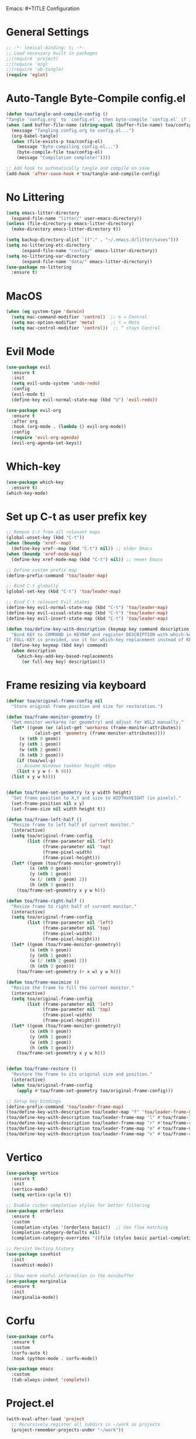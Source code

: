 Emacs: #+TITLE Configuration 
#+AUTHOR: Tunç O. Aydın

* General Settings
#+begin_src emacs-lisp :tangle config.el
  ;; -*- lexical-binding: t; -*-
  ;; Load necessary built in packages
  ;;(require 'project)
  ;;(require 'org) 
  ;;(require 'ob-tangle)
  (require 'eglot)
#+end_src

* Auto-Tangle Byte-Compile config.el
#+begin_src emacs-lisp :tangle config.el
  (defun toa/tangle-and-compile-config ()
  "Tangle `config.org` to `config.el`, then byte-compile `config.el` if it changed."
  (when (and buffer-file-name (string-equal (buffer-file-name) toa/config-org))
    (message "Tangling config.org to config.el...")
    (org-babel-tangle)
    (when (file-exists-p toa/config-el)
      (message "Byte-compiling config.el...")
      (byte-compile-file toa/config-el)
      (message "Compilation complete!"))))

  ;; Add hook to automatically tangle and compile on save
  (add-hook 'after-save-hook #'toa/tangle-and-compile-config)
#+end_src

* No Littering
#+begin_src emacs-lisp :tangle config.el
  (setq emacs-litter-directory
	(expand-file-name "litter/" user-emacs-directory))
  (unless (file-directory-p emacs-litter-directory)
    (make-directory emacs-litter-directory t))

  (setq backup-directory-alist `(("." . "~/.emacs.d/litter/saves")))
  (setq no-littering-etc-directory
        (expand-file-name "config/" emacs-litter-directory))
  (setq no-littering-var-directory
        (expand-file-name "data/" emacs-litter-directory))
  (use-package no-littering
    :ensure t)
#+end_src

* MacOS
#+begin_src emacs-lisp :tangle config.el
(when (eq system-type 'darwin)
  (setq mac-command-modifier 'control)  ;; ⌘ = Control
  (setq mac-option-modifier 'meta)      ;; ⌥ = Meta
  (setq mac-control-modifier 'control))  ;; ^ stays Control 
#+end_src

* Evil Mode
#+begin_src emacs-lisp :tangle config.el
  (use-package evil
    :ensure t
    :init
    (setq evil-undo-system 'undo-redo)
    :config
    (evil-mode t)
    (define-key evil-normal-state-map (kbd "U") 'evil-redo))

  (use-package evil-org
    :ensure t
    :after org
    :hook (org-mode . (lambda () evil-org-mode))
    :config
    (require 'evil-org-agenda)
    (evil-org-agenda-set-keys))
#+end_src

* Which-key 
#+begin_src emacs-lisp :tangle config.el
  (use-package which-key
    :ensure t)
  (which-key-mode)
#+end_src

* Set up C-t as user prefix key
#+begin_src emacs-lisp :tangle config.el
  ;; Remove C-t from all relevant maps
  (global-unset-key (kbd "C-t"))
  (when (boundp 'xref--map)
    (define-key xref--map (kbd "C-t") nil)) ;; older Emacs
  (when (boundp 'xref-mode-map)
    (define-key xref-mode-map (kbd "C-t") nil)) ;; newer Emacs

  ;; Define custom prefix map
  (define-prefix-command 'toa/leader-map)

  ;; Bind C-t globally
  (global-set-key (kbd "C-t") 'toa/leader-map)

  ;; Bind C-t relevant Evil states
  (define-key evil-normal-state-map (kbd "C-t") 'toa/leader-map)
  (define-key evil-visual-state-map (kbd "C-t") 'toa/leader-map)
  (define-key evil-insert-state-map (kbd "C-t") 'toa/leader-map)

  (defun toa/define-key-with-description (keymap key command description &optional full-key)
    "Bind KEY to COMMAND in KEYMAP and register DESCRIPTION with which-key.
  If FULL-KEY is provided, use it for which-key replacement instead of KEY."
    (define-key keymap (kbd key) command)
    (when description
      (which-key-add-key-based-replacements
        (or full-key key) description)))
#+end_src

* Frame resizing via keyboard
#+begin_src emacs-lisp :tangle config.el
  (defvar toa/original-frame-config nil
    "Store original frame position and size for restoration.")

  (defun toa/frame-monitor-geometry ()
    "Get monitor workarea (or geometry) and adjust for WSL2 manually."
    (let* ((geom (or (alist-get 'workarea (frame-monitor-attributes))
		     (alist-get 'geometry (frame-monitor-attributes))))
	   (x (nth 0 geom))
	   (y (nth 1 geom))
	   (w (nth 2 geom))
	   (h (nth 3 geom)))
      (if (toa/wsl-p)
	  ;; Assume Windows taskbar height ~80px 
	  (list x y w (- h 80))
	(list x y w h))))


  (defun toa/frame-set-geometry (x y width height)
    "Set frame position to X,Y and size to WIDTHxHEIGHT (in pixels)."
    (set-frame-position nil x y)
    (set-frame-size nil width height t))

  (defun toa/frame-left-half ()
    "Resize frame to left half of current monitor."
    (interactive)
    (setq toa/original-frame-config
          (list (frame-parameter nil 'left)
                (frame-parameter nil 'top)
                (frame-pixel-width)
                (frame-pixel-height)))
    (let* ((geom (toa/frame-monitor-geometry))
           (x (nth 0 geom))
           (y (nth 1 geom))
           (w (/ (nth 2 geom) 2))
           (h (nth 3 geom)))
      (toa/frame-set-geometry x y w h)))

  (defun toa/frame-right-half ()
    "Resize frame to right half of current monitor."
    (interactive)
    (setq toa/original-frame-config
          (list (frame-parameter nil 'left)
                (frame-parameter nil 'top)
                (frame-pixel-width)
                (frame-pixel-height)))
    (let* ((geom (toa/frame-monitor-geometry))
           (x (nth 0 geom))
           (y (nth 1 geom))
           (w (/ (nth 2 geom) 2))
           (h (nth 3 geom)))
      (toa/frame-set-geometry (+ x w) y w h)))

  (defun toa/frame-maximize ()
    "Resize the frame to fill the current monitor."
    (interactive)
    (setq toa/original-frame-config
          (list (frame-parameter nil 'left)
                (frame-parameter nil 'top)
                (frame-pixel-width)
                (frame-pixel-height)))
    (let* ((geom (toa/frame-monitor-geometry))
           (x (nth 0 geom))
           (y (nth 1 geom))
           (w (nth 2 geom))
           (h (nth 3 geom)))
      (toa/frame-set-geometry x y w h)))


  (defun toa/frame-restore ()
    "Restore the frame to its original size and position."
    (interactive)
    (when toa/original-frame-config
      (apply #'toa/frame-set-geometry toa/original-frame-config)))

  ;; Setup key bindings
  (define-prefix-command 'toa/leader-frame-map)
  (toa/define-key-with-description toa/leader-map "f" 'toa/leader-frame-map "frame" "C-t f")
  (toa/define-key-with-description toa/leader-frame-map "l" #'toa/frame-left-half "snap left" "C-t f l")
  (toa/define-key-with-description toa/leader-frame-map "r" #'toa/frame-right-half "snap right" "C-t f r")
  (toa/define-key-with-description toa/leader-frame-map "m" #'toa/frame-maximize "maximize" "C-t f m")
  (toa/define-key-with-description toa/leader-frame-map "x" #'toa/frame-restore "reset" "C-t f x")
#+end_src

* Vertico
#+begin_src emacs-lisp :tangle config.el
  (use-package vertico
    :ensure t
    :init
    (vertico-mode)
    (setq vertico-cycle t))

  ;; Enable richer completion styles for better filtering
  (use-package orderless
    :ensure t
    :custom
    (completion-styles '(orderless basic))  ;; Use flex matching
    (completion-category-defaults nil)
    (completion-category-overrides '((file (styles basic partial-completion)))))  ;; Keep file paths predictable

  ;; Persist Vertico history
  (use-package savehist
    :init
    (savehist-mode))

  ;; Show more useful information in the minibuffer
  (use-package marginalia
    :ensure t
    :init
    (marginalia-mode))
#+end_src

* Corfu
#+begin_src emacs-lisp :tangle config.el 
  (use-package corfu
    :ensure t
    :custom
    (corfu-auto t)
    :hook (python-mode . corfu-mode))

  (use-package emacs
    :custom
    (tab-always-indent 'complete))
#+end_src

* Project.el
#+begin_src emacs-lisp :tangle config.el
  (with-eval-after-load 'project
    ;; Recursively register all subdirs in ~/work as projects
    (project-remember-projects-under "~/work"))

#+end_src

* Ranger 
#+begin_src emacs-lisp :tangle config.el
      (use-package ranger
        :ensure t
        :commands (ranger deer)
        :init
        ;; Keep it lightweight and familiar
        (setq ranger-show-hidden t              ;; show dotfiles
              ranger-preview-file t             ;; enable live preview
              ranger-show-preview t             ;; ensure preview window is shown
              ranger-max-preview-size 50        ;; MB; preview larger images
              ranger-dont-show-binary nil       ;; preview binary files
  	    ranger-show-literal nil
  	    ranger-cleanup-eagerly t
  	    ranger-cleanup-on-disable t
              ranger-modify-header t)
        ;; If you want Ranger to replace Dired everywhere, toggle this on:
        ;; (setq ranger-override-dired t)
        )

      ;; Leader: C-t r …
      (define-prefix-command 'toa/leader-ranger-map)
      (toa/define-key-with-description toa/leader-map "r" 'toa/leader-ranger-map "ranger" "C-t r")
      (toa/define-key-with-description toa/leader-ranger-map "r" #'ranger "open ranger" "C-t r r")
      (toa/define-key-with-description toa/leader-ranger-map "d" #'deer "open deer (lite)" "C-t r d")
      (toa/define-key-with-description toa/leader-ranger-map "q" #'ranger-close "quit ranger" "C-t r q")

      ;; Optional: quick toggle to make Ranger replace Dired on the fly.
      (defun toa/ranger-override-dired-toggle ()
        (interactive)
        (setq ranger-override-dired (not ranger-override-dired))
        (message "ranger-override-dired: %s" ranger-override-dired))
      (toa/define-key-with-description toa/leader-ranger-map "o"
                                       #'toa/ranger-override-dired-toggle
    				   "toggle override" "C-t r o")
#+end_src

* Eglot
#+begin_src emacs-lisp :tangle config.el
  (use-package eglot
    :ensure t
    :hook (python-mode . eglot-ensure))

  (defun toa/setup-completion ()
    (setq-local completion-at-point-functions
    	      (list #'eglot-completion-at-point)))

  (add-hook 'eglot-managed-mode-hook 'toa/setup-completion) 
  (defun toa/ensure-pyright-installed ()
    "Ensure pyright is installed. Offer to install pyright or node via conda."
    (unless (executable-find "pyright")
      (if (executable-find "npm")
          (when (y-or-n-p
                 "Pyright not found. Install it globally via npm? ")
            (let ((default-directory "~"))
              (shell-command "npm install -g pyright")
              (message "Pyright installed via npm.")))
        (when (and (executable-find "conda")
                   (y-or-n-p
                    "npm (Node.js) not found. Install nodejs via conda? "))
          (let ((default-directory "~"))
            (shell-command "conda install -y conda-forge::nodejs=22")
            (message "Node.js installed via conda.")
            (when (executable-find "npm")
              (when (y-or-n-p
                     "Install pyright via npm now? ")
                (shell-command "npm install -g pyright")
                (message "Pyright installed via npm."))))))))

  (add-hook 'python-mode-hook #'toa/ensure-pyright-installed)
#+end_src

* Conda
#+begin_src emacs-lisp :tangle config.el
    (use-package conda
      :ensure t
      :init
      (setq conda-anaconda-home (expand-file-name "~/miniconda3"))
      (setq conda-env-home-directory (expand-file-name "~/miniconda3/envs/"))
      :config
      (conda-env-initialize-interactive-shells)
      (conda-env-initialize-eshell)
      (setq conda-env-default-name nil)
      (conda-env-autoactivate-mode nil))  ;; Don't Auto-activate Conda environments when opening files

    (defun toa/select-conda-env ()
      "Prompt to activate a Conda environment if one isn't set in .dir-locals.el."
      (interactive)
      (unless conda-env-current-name
        (let ((env (completing-read "Select Conda Environment: "
                                    (conda-env-candidates))))
          (conda-env-activate env))))

    ;; Hook it into python-mode
    (add-hook 'python-mode-hook #'toa/select-conda-env)
#+end_src

* Smooth Scrolling
#+begin_src emacs-lisp :tangle config.el
  (setq scroll-conservatively 101)
#+end_src

* Fonts
#+begin_src emacs-lisp :tangle config.el
  (defun toa/wsl-p ()
    "Return non-nil if running under WSL (v1 or v2)."
    (and (eq system-type 'gnu/linux)
         (with-temp-buffer
           (ignore-errors
             (insert-file-contents "/proc/version"))
           (goto-char (point-min))
           (re-search-forward "Microsoft" nil t))))

  (defun toa/set-font-based-on-system ()
    "Set MonoLisa font size based on OS and WSL detection."
    (cond
     ((toa/wsl-p)
      (set-face-attribute 'default nil :family "MonoLisa toa" :height 140))
     ((eq system-type 'windows-nt)
      (set-face-attribute 'default nil :family "MonoLisa toa" :height 120))
     ((eq system-type 'darwin)
      (set-face-attribute 'default nil :family "MonoLisa toa" :height 140))
     ((eq system-type 'gnu/linux)
      (set-face-attribute 'default nil :family "MonoLisa toa" :height 120))
     (t
      (set-face-attribute 'default nil :family "MonoLisa toa" :height 140))))

  ;; Only apply in GUI mode
  (when (display-graphic-p)
    (toa/set-font-based-on-system))
  (custom-set-faces
   ;; Programming keywords and syntax — use regular italic
   '(font-lock-keyword-face      ((t (:family "MonoLisa toa" :slant italic :weight bold))))
   '(font-lock-builtin-face      ((t (:family "MonoLisa toa" :slant italic))))
   '(font-lock-type-face         ((t (:family "MonoLisa toa" :slant italic))))

   ;; Comments and docstrings — use cursive/script italic
   '(font-lock-comment-face      ((t (:family "MonoLisa toa script" :slant normal))))
   '(font-lock-doc-face          ((t (:family "MonoLisa toa script" :slant normal))))
   )

  ;;(setq-default line-spacing 1) ;; integer = fixed extra pixels

  ;;(setq doom-modeline-height 30) ;; default is 25, makes it a bit chunkier

  (set-fringe-mode 6) ;; default is 8 

  (setq-default left-margin-width 2
                right-margin-width 2)

  (defun my-enable-window-padding ()
    (set-window-buffer nil (current-buffer))) 

  (add-hook 'window-configuration-change-hook #'my-enable-window-padding)

  (when (fboundp 'mac-auto-operator-composition-mode)  ;; macOS-specific ligatures
    (mac-auto-operator-composition-mode))

  (use-package ligature
    :ensure t
    :config
    (ligature-set-ligatures 't '("www" "**" "***" "**/" "*>" "*/" 
                                 "||" "||=" "|=" "|>" "::" ":::" 
                                 "==" "===" "!=" "!==" "=!=" 
                                 "=>" ">>" ">>=" ">>>" "<<<" 
                                 "<=" ">=" "<=>" "<=" "<|" "<||" 
                                 "<|>" "<:" "<>" "<-<" "<<-" 
                                 "<<=" "<->" "->" "->>" "-<" 
                                 "-<<" "-=" "--" "-->" "~=" "~>"
                                 "[|" "|]" "{|" "|}" "++" "+++"))
    (global-ligature-mode t)) ;; Enable ligatures globally
#+end_src

* Theme
#+begin_src emacs-lisp :tangle config.el
    (setq modus-themes-common-palette-overrides
    '(
    ;; Remove fringes (the side gutters)
    (fringe bg-main)

    ;; Region (selection) variants: pick one set and comment the others
    ;; a. gentle gray bg + blue-ish text
    ;; (bg-region bg-dim) (fg-region blue-cooler)
    ;; b. OR: keep text color, just change bg
    ;; (bg-region bg-ochre) (fg-region unspecified)
    (bg-region bg-lavender) (fg-region blue-cooler)

    ;; Window split lines / borders done elsewhere; keeping theme tidy
    ;; Links: faint underlines instead of bright ones
    (underline-link border) (underline-link-visited border) (underline-link-symbolic border)

    ;; Mode line: subtle background + matching border (appears borderless)
    (bg-mode-line-active bg-blue-subtle)
    (fg-mode-line-active fg-main)
    (border-mode-line-active bg-mode-line-active))) 

    (load-theme 'modus-vivendi-tinted t)

  ;;(use-package solaire-mode
   ;;   :ensure t
    ;;  :config) 
      ;;(solaire-global-mode 1))
#+end_src

* Encryption
#+begin_src emacs-lisp :tangle config.el
  (require 'epa-file)
  (epa-file-enable)
  (setq epa-file-encryp-to "tuncozanaydin@gmail.com")
  (setq epg-pinetry-mode 'loopback)
#+end_src

* Org mode
#+begin_src emacs-lisp :tangle config.el
  ;; Disable electric indent in Emacs Lisp
  (add-hook 'emacs-lisp-mode-hook (lambda () (electric-indent-local-mode -1)))

  ;; Optionally: also disable in org-mode src blocks
  (add-hook 'org-mode-hook (lambda () (electric-indent-local-mode -1)))

  ;; Reclaim TAB in normal mode for cycling visibility 
  (with-eval-after-load 'evil-org
    (evil-define-key 'normal org-mode-map (kbd "TAB") #'org-cycle)
    (evil-define-key 'normal org-mode-map (kbd "<tab>") #'org-cycle))

#+end_src

* Org-roam
#+begin_src emacs-lisp
  ;;  (use-package org-roam
  ;;    :ensure t
  ;;    :custom
  ;;    (org-roam-directory "~/org/roam")
  ;;    :bind (("C-c n l" . org-roam-buffer-toggle)
  ;;	   ("C-c n f" . org-roam-node-find)
  ;;	   ("C-c n i" . org-roam-node-insert))
  ;;    :config
  ;;    (setq org-tab-follows-link t)
  ;;    (org-roam-setup))
#+end_src

* Emacs GUI
#+begin_src emacs-lisp :tangle config.el
  (menu-bar-mode -1)
  (tool-bar-mode -1)
  (tooltip-mode -1)
  (scroll-bar-mode -1)
  (column-number-mode)
  (size-indication-mode)
  (set-fringe-mode 10)

  (setq visible-bell t)

  (use-package all-the-icons
    :ensure t)

  (use-package doom-modeline
    :ensure t
    :config

    (doom-modeline-mode t) 
    ;; Custom segment to show the Conda environment
    (doom-modeline-def-segment conda-env
      "Display the current Conda environment in the modeline."
      (when (and (boundp 'conda-env-current-name) conda-env-current-name)
        (format " [%s]" conda-env-current-name)))

    ;; Add the Conda environment segment to an existing modeline layout
    (doom-modeline-def-modeline 'toa/python-line
      '(bar workspace-name window-number modals matches buffer-info remote-host buffer-position parrot selection-info)
      '(objed-state misc-info persp-name conda-env lsp minor-modes major-mode process vcs)) ;; checker))

    ;; Apply the custom modeline only in Python mode
    (add-hook 'python-mode-hook
              (lambda () (doom-modeline-set-modeline 'toa/python-line t))))

  ;; Refresh Doom Modeline when Conda environment changes
  (defun toa/update-conda-env-modeline ()
    "Update Doom Modeline when Conda environment changes."
    (doom-modeline-set-modeline 'toa/python-line t)
    (force-mode-line-update t))

  (add-hook 'conda-postactivate-hook #'toa/update-conda-env-modeline)
  (add-hook 'conda-postdeactivate-hook #'toa/update-conda-env-modeline)

  (use-package dashboard
    :config
    (setq dashboard-startup-banner "~/.emacs.d/blackhole-lines.svg")
    (setq dashboard-image-banner-max-height 600)
    (setq dashboard-banner-logo-title "Ξ  M  Λ  C  S ")
    (setq dashboard-items nil)
    (setq dashboard-footer-messages '(""))
    (setq dashboard-center-content t)
    (setq initial-buffer-choice (lambda () (get-buffer "*dashboard*")))
    (dashboard-setup-startup-hook))
#+end_src

* Treemacs 
#+begin_src emacs-lisp :tangle config.el
  (use-package treemacs
    :ensure t
    :custom
    (treemacs-collapse-dirs 3)  ;; Collapse empty directories
    (treemacs-width 25)  ;; Increase width for better visibility
    (treemacs-follow-mode t)  ;; Auto-follow the current file
    (treemacs-filewatch-mode t)  ;; Auto-refresh when files change
    (treemacs-git-mode 'deferred)  ;; Show Git status (deferred for performance)
    (treemacs-user-mode-line-format " ")
    (treemacs-text-scale -1)
    (treemacs-resize-icons 11)
    :config
    (define-prefix-command 'toa/leader-treemacs-map)
    (toa/define-key-with-description toa/leader-map "t" 'toa/leader-treemacs-map "treemacs" "C-t t")
    (toa/define-key-with-description toa/leader-treemacs-map "t" #'treemacs "toggle" "C-t t t")) 

  (use-package treemacs-evil
    :after (treemacs evil)
    :ensure t)

  (use-package treemacs-all-the-icons
    :after treemacs
    :ensure t
    :config
    (treemacs-load-theme "all-the-icons"))
#+end_src

* Shell
#+begin_src emacs-lisp :tangle config.el
  (defun toa/toggle-eshell-popup ()
    "Toggle an Eshell popup at the bottom, move focus to it, and enter insert mode."
    (interactive)
    (let* ((buf (get-buffer-create "*eshell-popup*"))
           (win (get-buffer-window buf)))
      (if win
          ;; Close Eshell only if it's not the last window
          (unless (one-window-p)
            (delete-window win))
        ;; Open Eshell at the bottom, move focus, and enter insert mode
        (progn
          (unless (eq buf (window-buffer)) ;; Prevent reopening in same window
            (with-current-buffer buf
              (unless (eq major-mode 'eshell-mode)
                (eshell-mode))))
          (let ((eshell-window (display-buffer-in-side-window
                                buf
                                '((side . bottom)
                                  (window-height . 0.3)))))
            (select-window eshell-window)
            (goto-char (point-max))  ;; Ensure cursor is at the bottom
            (when (bound-and-true-p evil-mode)
              (evil-insert-state)))))))  ;; Enter insert mode if Evil mode is enabled

  ;; Setup keybindings
  (define-prefix-command 'toa/leader-shell-map)
  (toa/define-key-with-description toa/leader-map "s" 'toa/leader-shell-map "shell" "C-t s")
  (toa/define-key-with-description toa/leader-shell-map "s" #'toa/toggle-eshell-popup "eshell popup" "C-t s s")
#+end_src

* YAML
#+begin_src emacs-lisp :tangle config.el
  (use-package yaml-mode
    :ensure t
    :hook (yaml-mode . (lambda ()
                         (setq-local indent-tabs-mode nil)  ;; Use spaces instead of tabs
                         (setq-local tab-width 2))))  ;; YAML convention: 2-space indentation
#+end_src


* Python
#+begin_src emacs-lisp :tangle config.el
  (defun toa/setup-python-mode ()
    "Configure Python mode settings."
    (setq-local indent-tabs-mode nil)  ;; Use spaces instead of tabs
    (setq-local tab-width 4)  ;; Set tab width to 4 spaces
    (electric-indent-mode 1))  ;; Auto-indent new lines

  (use-package python
    :ensure nil  ;; Built-in package
    :hook (python-mode . toa/setup-python-mode)
    :custom
    (python-indent-offset 4)  ;; Indent width of 4 spaces
    (python-indent-guess-indent-offset-verbose nil))  ;; Disable guessing indent 
#+end_src

* Markdown
#+begin_src emacs-lisp :tangle config.el
  (use-package markdown-mode
    :init
    (setq markdown-command "pandoc"))
#+end_src
